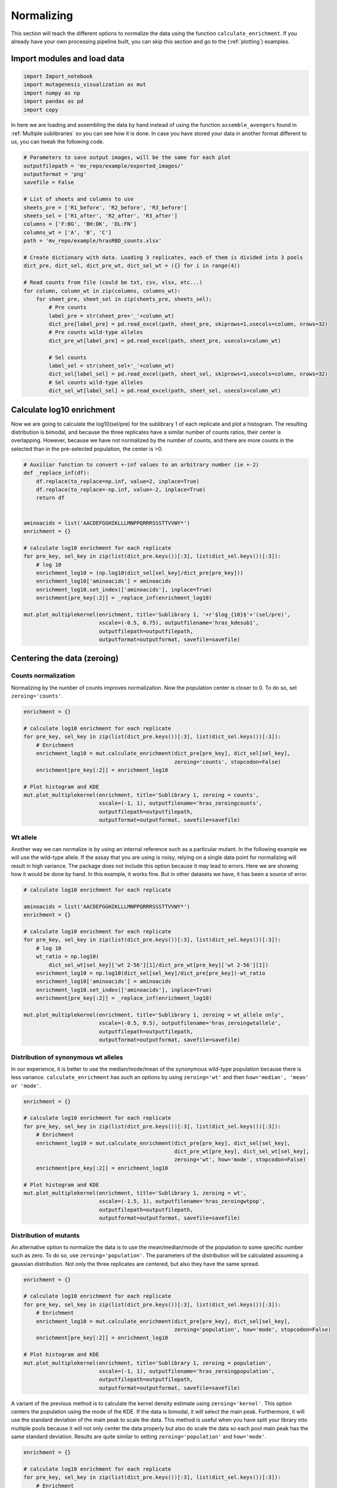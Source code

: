Normalizing
===========

This section will teach the different options to normalize the data using the function ``calculate_enrichment``. If you already have your own processing pipeline built, you can skip this section and go to the (:ref:`plotting`) examples.

Import modules and load data
----------------------------

.. code:: ipython3

    import Import_notebook
    import mutagenesis_visualization as mut
    import numpy as np
    import pandas as pd
    import copy


In here we are loading and assembling the data by hand instead of using the function ``assemble_avengers`` found in :ref:`Multiple sublibraries` so you can see how it is done. In case you have stored your data in another format different to us, you can tweak the following code. 

.. code:: ipython3

    # Parameters to save output images, will be the same for each plot
    outputfilepath = 'mv_repo/example/exported_images/'
    outputformat = 'png'
    savefile = False
    
    # List of sheets and columns to use
    sheets_pre = ['R1_before', 'R2_before', 'R3_before']
    sheets_sel = ['R1_after', 'R2_after', 'R3_after']
    columns = ['F:BG', 'BH:DK', 'DL:FN']
    columns_wt = ['A', 'B', 'C']
    path = 'mv_repo/example/hrasRBD_counts.xlsx'
    
    # Create dictionary with data. Loading 3 replicates, each of them is divided into 3 pools
    dict_pre, dict_sel, dict_pre_wt, dict_sel_wt = ({} for i in range(4))
    
    # Read counts from file (could be txt, csv, xlsx, etc...)
    for column, column_wt in zip(columns, columns_wt):
        for sheet_pre, sheet_sel in zip(sheets_pre, sheets_sel):
            # Pre counts
            label_pre = str(sheet_pre+'_'+column_wt)
            dict_pre[label_pre] = pd.read_excel(path, sheet_pre, skiprows=1,usecols=column, nrows=32)
            # Pre counts wild-type alleles
            dict_pre_wt[label_pre] = pd.read_excel(path, sheet_pre, usecols=column_wt)
    
            # Sel counts
            label_sel = str(sheet_sel+'_'+column_wt)
            dict_sel[label_sel] = pd.read_excel(path, sheet_sel, skiprows=1,usecols=column, nrows=32)
            # Sel counts wild-type alleles
            dict_sel_wt[label_sel] = pd.read_excel(path, sheet_sel, usecols=column_wt)
            

Calculate log10 enrichment
--------------------------

Now we are going to calculate the log10(sel/pre) for the sublibrary 1 of
each replicate and plot a histogram. The resulting distribution is
bimodal, and because the three replicates have a similar number of
counts ratios, their center is overlapping. However, because we have not
normalized by the number of counts, and there are more counts in the
selected than in the pre-selected population, the center is >0.

.. code:: ipython3

    # Auxiliar function to convert +-inf values to an arbitrary number (ie +-2)
    def _replace_inf(df):
        df.replace(to_replace=np.inf, value=2, inplace=True)
        df.replace(to_replace=-np.inf, value=-2, inplace=True)
        return df
    
    
    aminoacids = list('AACDEFGGHIKLLLMNPPQRRRSSSTTVVWY*')
    enrichment = {}
    
    # calculate log10 enrichment for each replicate
    for pre_key, sel_key in zip(list(dict_pre.keys())[:3], list(dict_sel.keys())[:3]):
        # log 10
        enrichment_log10 = (np.log10(dict_sel[sel_key]/dict_pre[pre_key]))
        enrichment_log10['aminoacids'] = aminoacids
        enrichment_log10.set_index(['aminoacids'], inplace=True)
        enrichment[pre_key[:2]] = _replace_inf(enrichment_log10)
    
    mut.plot_multiplekernel(enrichment, title='Sublibrary 1, '+r'$log_{10}$'+'(sel/pre)',
                            xscale=(-0.5, 0.75), outputfilename='hras_kdesub1', 
                            outputfilepath=outputfilepath,
                            outputformat=outputformat, savefile=savefile)
    


.. image:: ../example/exported_images/hras_kdesub1.png
   :width: 350px
   :align: center

Centering the data (zeroing)
----------------------------

Counts normalization
~~~~~~~~~~~~~~~~~~~~

Normalizing by the number of counts improves normalization. Now the
population center is closer to 0. To do so, set ``zeroing='counts'``.

.. code:: ipython3

    enrichment = {}
    
    # calculate log10 enrichment for each replicate
    for pre_key, sel_key in zip(list(dict_pre.keys())[:3], list(dict_sel.keys())[:3]):
        # Enrichment
        enrichment_log10 = mut.calculate_enrichment(dict_pre[pre_key], dict_sel[sel_key],
                                                    zeroing='counts', stopcodon=False)
        enrichment[pre_key[:2]] = enrichment_log10
    
    # Plot histogram and KDE
    mut.plot_multiplekernel(enrichment, title='Sublibrary 1, zeroing = counts',
                            xscale=(-1, 1), outputfilename='hras_zeroingcounts', 
                            outputfilepath=outputfilepath,
                            outputformat=outputformat, savefile=savefile)

.. image:: ../example/exported_images/hras_zeroingcounts.png
   :width: 350px
   :align: center

Wt allele
~~~~~~~~~

Another way we can normalize is by using an internal reference such as a
particular mutant. In the following example we will use the wild-type
allele. If the assay that you are using is noisy, relying on a single
data point for normalizing will result in high variance. The package
does not include this option because it may lead to errors. Here we are
showing how it would be done by hand. In this example, it works fine.
But in other datasets we have, it has been a source of error.

.. code:: ipython3

    # calculate log10 enrichment for each replicate
    
    aminoacids = list('AACDEFGGHIKLLLMNPPQRRRSSSTTVVWY*')
    enrichment = {}
    
    # calculate log10 enrichment for each replicate
    for pre_key, sel_key in zip(list(dict_pre.keys())[:3], list(dict_sel.keys())[:3]):
        # log 10
        wt_ratio = np.log10(
            dict_sel_wt[sel_key]['wt 2-56'][1]/dict_pre_wt[pre_key]['wt 2-56'][1])
        enrichment_log10 = np.log10(dict_sel[sel_key]/dict_pre[pre_key])-wt_ratio
        enrichment_log10['aminoacids'] = aminoacids
        enrichment_log10.set_index(['aminoacids'], inplace=True)
        enrichment[pre_key[:2]] = _replace_inf(enrichment_log10)
    
    mut.plot_multiplekernel(enrichment, title='Sublibrary 1, zeroing = wt_allele only',
                            xscale=(-0.5, 0.5), outputfilename='hras_zeroingwtallele', 
                            outputfilepath=outputfilepath,
                            outputformat=outputformat, savefile=savefile)

.. image:: ../example/exported_images/hras_zeroingwtallele.png
   :width: 350px
   :align: center

Distribution of synonymous wt alleles
~~~~~~~~~~~~~~~~~~~~~~~~~~~~~~~~~~~~~

In our experience, it is better to use the median/mode/mean of the
synonymous wild-type population because there is less variance.
``calculate_enrichment`` has such an options by using ``zeroing='wt'``
and then ``how='median', 'mean' or 'mode'``.

.. code:: ipython3

    enrichment = {}
    
    # calculate log10 enrichment for each replicate
    for pre_key, sel_key in zip(list(dict_pre.keys())[:3], list(dict_sel.keys())[:3]):
        # Enrichment
        enrichment_log10 = mut.calculate_enrichment(dict_pre[pre_key], dict_sel[sel_key],
                                                    dict_pre_wt[pre_key], dict_sel_wt[sel_key],
                                                    zeroing='wt', how='mode', stopcodon=False)
        enrichment[pre_key[:2]] = enrichment_log10
    
    # Plot histogram and KDE
    mut.plot_multiplekernel(enrichment, title='Sublibrary 1, zeroing = wt',
                            xscale=(-1.5, 1), outputfilename='hras_zeroingwtpop',
                            outputfilepath=outputfilepath,
                            outputformat=outputformat, savefile=savefile)
    


.. image:: ../example/exported_images/hras_zeroingwtpop.png
   :width: 350px
   :align: center

Distribution of mutants
~~~~~~~~~~~~~~~~~~~~~~~

An alternative option to normalize the data is to use the
mean/median/mode of the population to some specific number such as zero.
To do so, use ``zeroing='population'``. The parameters of the
distribution will be calculated assuming a gaussian distribution. Not
only the three replicates are centered, but also they have the same
spread.

.. code:: ipython3

    enrichment = {}
    
    # calculate log10 enrichment for each replicate
    for pre_key, sel_key in zip(list(dict_pre.keys())[:3], list(dict_sel.keys())[:3]):
        # Enrichment
        enrichment_log10 = mut.calculate_enrichment(dict_pre[pre_key], dict_sel[sel_key],
                                                    zeroing='population', how='mode', stopcodon=False)
        enrichment[pre_key[:2]] = enrichment_log10
    
    # Plot histogram and KDE
    mut.plot_multiplekernel(enrichment, title='Sublibrary 1, zeroing = population',
                            xscale=(-1, 1), outputfilename='hras_zeroingpopulation', 
                            outputfilepath=outputfilepath,
                            outputformat=outputformat, savefile=savefile)

.. image:: ../example/exported_images/hras_zeroingpopulation.png
   :width: 350px
   :align: center

A variant of the previous method is to calculate the kernel density
estimate using ``zeroing='kernel'``. This option centers the population
using the mode of the KDE. If the data is bimodal, it will select the
main peak. Furthermore, it will use the standard deviation of the main
peak to scale the data. This method is useful when you have split your
library into multiple pools because it will not only center the data
properly but also do scale the data so each pool main peak has the same
standard deviation. Results are quite similar to setting
``zeroing='population'`` and ``how='mode'``.

.. code:: ipython3

    enrichment = {}
    
    # calculate log10 enrichment for each replicate
    for pre_key, sel_key in zip(list(dict_pre.keys())[:3], list(dict_sel.keys())[:3]):
        # Enrichment
        enrichment_log10 = mut.calculate_enrichment(dict_pre[pre_key], dict_sel[sel_key],
                                                    zeroing='kernel', stopcodon=False)
        enrichment[pre_key[:2]] = enrichment_log10
    
    # Plot histogram and KDE
    mut.plot_multiplekernel(enrichment, title='Sublibrary 1, zeroing = kernel',
                            xscale=(-1.5, 1), outputfilename='hras_zeroingkernel', 
                            outputfilepath=outputfilepath,
                            outputformat=outputformat, savefile=savefile)

.. image:: ../example/exported_images/hras_zeroingkernel.png
   :width: 350px
   :align: center

Baseline subtraction
--------------------

Including stop codons in the library can be of great use because it
gives a control for basal signal in your assay. The algorithm has the
option to apply a baseline subtraction. The way it works is it sets the
stop codons counts of the selected population to 0 (baseline) and
subtracts the the baseline signal to every other mutant. To use this
option, set ``stopcodon=True``. You will notice that it get rids of the
shoulder peak, and now the distribution looks unimodal with a big left
shoulder.

.. code:: ipython3

    enrichment = {}
    
    # calculate log10 enrichment for each replicate
    for pre_key, sel_key in zip(list(dict_pre.keys())[:3], list(dict_sel.keys())[:3]):
        # Enrichment
        enrichment_log10 = mut.calculate_enrichment(dict_pre[pre_key], dict_sel[sel_key],
                                                    zeroing='kernel', stopcodon=True)
        enrichment[pre_key[:2]] = enrichment_log10
    
    # Plot histogram and KDE
    mut.plot_multiplekernel(enrichment, title='Sublibrary 1, baseline subtraction',
                            xscale=(-5, 1.5), outputfilename='hras_baselinesubtr', 
                            outputfilepath=outputfilepath,
                            outputformat=outputformat, savefile=savefile)


.. image:: ../example/exported_images/hras_baselinesubtr.png
   :width: 350px
   :align: center

Scaling
-------

By now you probably have realized that different options of
normalization affect to the spread of the data. The rank between each
mutant is unchanged between the different methods, so it is a matter of
multiplying/dividing by a scalar to adjust the data spread. Changing the
value of the parameter ``std_scale`` will do the job. You will probably
do some trial an error until you find the right value. In the following
example we are changing the ``std_scale`` parameter for each of the
three replicates shown. Note that the higher the scalar, the higher the
spread.

.. code:: ipython3

    enrichment_scalar = {}
    scalars = [0.1, 0.2, 0.3]
    
    # calculate log10 enrichment for each replicate
    for pre_key, sel_key, scalar in zip(list(dict_pre.keys())[:3], list(dict_sel.keys())[:3],scalars):
        # Enrichment
        enrichment_log10 = mut.calculate_enrichment(dict_pre[pre_key], dict_sel[sel_key],
                                                    zeroing='kernel', stopcodon=True, std_scale = scalar)
        enrichment_scalar[pre_key[:2]] = enrichment_log10
    
    # Plot histogram and KDE
    mut.plot_multiplekernel(enrichment_scalar, title='Sublibrary 1, scaling',
                            xscale=(-5, 1.5), outputfilename='hras_scaling', 
                            outputfilepath=outputfilepath,
                            outputformat=outputformat, savefile=savefile)


.. image:: ../example/exported_images/hras_scaling.png
   :width: 350px
   :align: center

Multiple sublibraries
---------------------

In our own research projects, where we have multiple DNA pools, we have
determined that the combination of parameters that best suit us it to
the wild-type synonymous sequences to do a first data normalization
step. Then use ``zeroing = 'kernel'`` to zero the data and use
``stopcodon=True`` in order to determine the baseline level of signal.
You may need to use different parameters for your purposes. Feel free to
get in touch if you have questions regarding data normalization.

.. code:: ipython3

    savefile = True
    
    # Labels
    labels = ['Sublibrary 1', 'Sublibrary 2', 'Sublibrary 3']
    zeroing_options = ['population', 'counts', 'wt', 'kernel']
    title = 'Rep-A sublibraries, zeroing = '
    
    # xscale
    xscales = [(-2, 1), (-2.5, 0.5), (-3.5, 1.5), (-3.5, 1.5)]
    # declare dictionary
    enrichment_lib = {}
    df_lib = {}
    
    for option, xscale in zip(zeroing_options, xscales):
        for pre_key, sel_key, label in zip(list(dict_pre.keys())[::3], list(dict_sel.keys())[::3], labels):
            # log 10
            enrichment_log10 = mut.calculate_enrichment(dict_pre[pre_key], dict_sel[sel_key],
                                                        dict_pre_wt[pre_key], dict_sel_wt[sel_key],
                                                        zeroing=option, how='mode', stopcodon=True,
                                                        infinite=2)
            # Store in dictionary
            enrichment_lib[label] = enrichment_log10
            
        # Concatenate sublibraries and store in dict
        df = pd.concat([enrichment_lib['Sublibrary 1'],
               enrichment_lib['Sublibrary 2'],
               enrichment_lib['Sublibrary 3']],
              ignore_index=True, axis=1)
        
        df_lib[option] = df   
        
        # Plot
        mut.plot_multiplekernel(enrichment_lib, title=title+option, xscale=xscale,
                            outputfilename='hras_repA_zeroing'+option, 
                            outputfilepath=outputfilepath,
                            outputformat=outputformat, savefile=savefile)


.. image:: ../example/exported_images/hras_repA_zeroingpopulation.png
   :width: 350px

.. image:: ../example/exported_images/hras_repA_zeroingcounts.png
   :width: 350px
   
.. image:: ../example/exported_images/hras_repA_zeroingwt.png
   :width: 350px
   
.. image:: ../example/exported_images/hras_repA_zeroingkernel.png
   :width: 350px

Heatmaps
--------

We are going to evaluate how does the heatmap of produced by each of the
normalization methods. We are not going to scale the data, so some
heatmaps may look more washed out than others. That is not an issue
since can easily be changed by using ``std_scale``.

.. code:: ipython3

    # First we need to create the objects
    
    # Define protein sequence
    hras_sequence = 'MTEYKLVVVGAGGVGKSALTIQLIQNHFVDEYDPTIEDSYRKQVVIDGETCLLDILDTAGQEEY'\
                    + 'SAMRDQYMRTGEGFLCVFAINNTKSFEDIHQYREQIKRVKDSDDVPMVLVGNKCDLAARTVES'\
                    + 'RQAQDLARSYGIPYIETSAKTRQGVEDAFYTLVREIRQHKLRKLNPPDESGPG'
    
    # Order of amino acid substitutions in the hras_enrichment dataset
    aminoacids = list('ACDEFGHIKLMNPQRSTVWY*')
    
    # First residue of the hras_enrichment dataset. Because 1-Met was not mutated, the dataset starts at residue 2
    start_position = 2
    
    # Create objects
    objects = {}
    for key,value in df_lib.items():
        temp = mut.Screen(value, hras_sequence, aminoacids, start_position)
        objects[key] = temp 


Now that the objects are created and stored in a dictionary, we will use
the method ``object.heatmap``. You will note that the first heatmap
(“population”) looks a bit washed out. If you look at the kernel
distribution, the spread is smaller. The “kernel” and “wt” heatmaps look
almost identical, while the “counts” heatmap looks all blue. This is
caused by the algorithm not being able to center the data properly, and
everything seems to be loss of function. That is why it is important to
select the method of normalization that works with your data.

.. code:: ipython3

    titles = ['population', 'counts', 'wt', 'kernel']
    
    # Create objects
    for obj, title in zip(objects.values(), titles):
        obj.heatmap(title='Normalization by '+title+' method',
                    outputfilename='hras_heatmap_norm_'+title,
                    outputfilepath=outputfilepath,
                    outputformat=outputformat, savefile=savefile)
        

.. image:: ../example/exported_images/hras_heatmap_norm_population.png

.. image:: ../example/exported_images/hras_heatmap_norm_counts.png
   
.. image:: ../example/exported_images/hras_heatmap_norm_wt.png
   
.. image:: ../example/exported_images/hras_heatmap_norm_kernel.png

